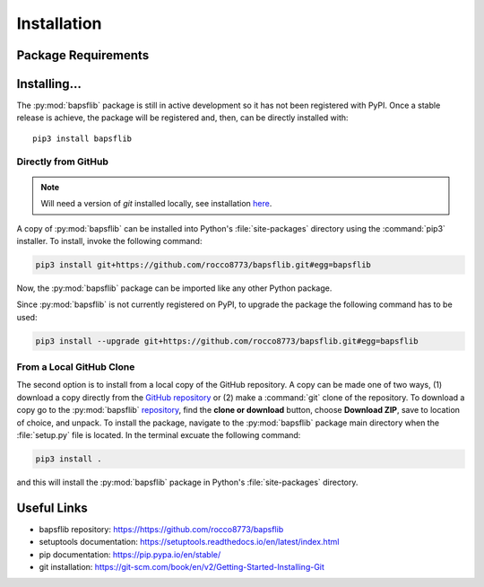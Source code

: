 Installation
============

Package Requirements
--------------------


Installing...
-------------

The :py:mod:`bapsflib` package is still in active development so it has
not been registered with PyPI.  Once a stable release is achieve, the
package will be registered and, then, can be directly installed with:

::

    pip3 install bapsflib

Directly from GitHub
^^^^^^^^^^^^^^^^^^^^

.. Note::

    Will need a version of `git` installed locally, see installation
    `here <https://git-scm.com/book/en/v2/Getting-Started-Installing-Git>`_.

A copy of :py:mod:`bapsflib` can be installed into Python's
:file:`site-packages` directory using the :command:`pip3` installer.  To
install, invoke the following command:

.. code-block:: bash

    pip3 install git+https://github.com/rocco8773/bapsflib.git#egg=bapsflib

Now, the :py:mod:`bapsflib` package can be imported like any other
Python package.

Since :py:mod:`bapsflib` is not currently registered on PyPI, to upgrade
the package the following command has to be used:

.. code-block:: bash

    pip3 install --upgrade git+https://github.com/rocco8773/bapsflib.git#egg=bapsflib

From a Local GitHub Clone
^^^^^^^^^^^^^^^^^^^^^^^^^

The second option is to install from a local copy of the GitHub
repository.  A copy can be made one of two ways, (1) download a copy
directly from the
`GitHub repository <https://github.com/rocco8773/bapsflib>`_ or (2)
make a :command:`git` clone of the repository.  To download a copy go to
the :py:mod:`bapsflib`
`repository <https://github.com/rocco8773/bapsflib>`_, find the
**clone or download** button, choose **Download ZIP**, save to location
of choice, and unpack.  To install the package, navigate to the
:py:mod:`bapsflib` package main directory when the :file:`setup.py` file
is located.  In the terminal excuate the following command:

.. code-block:: bash

    pip3 install .

and this will install the :py:mod:`bapsflib` package in Python's
:file:`site-packages` directory.


Useful Links
------------

* bapsflib repository: https://https://github.com/rocco8773/bapsflib
* setuptools documentation: https://setuptools.readthedocs.io/en/latest/index.html
* pip documentation: https://pip.pypa.io/en/stable/
* git installation: https://git-scm.com/book/en/v2/Getting-Started-Installing-Git
